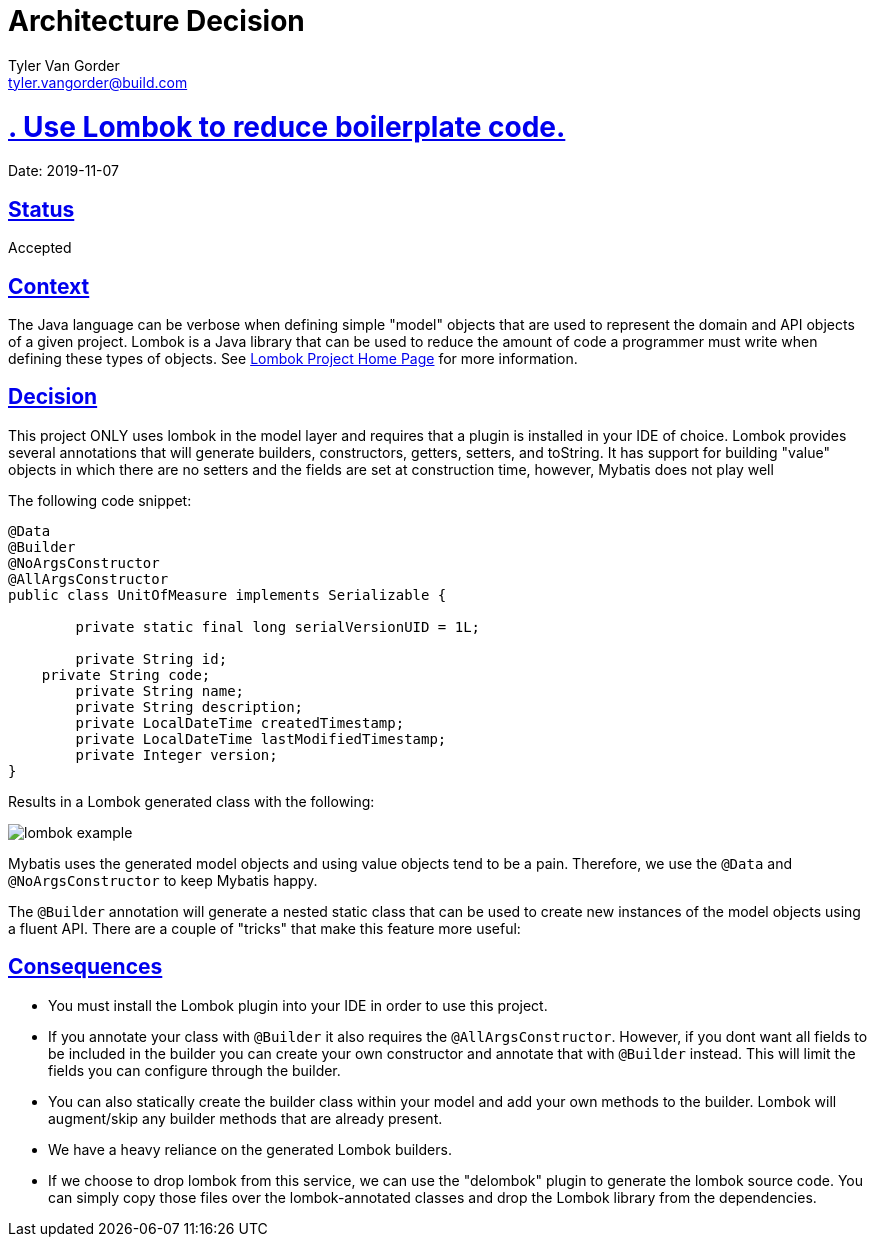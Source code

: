 = Architecture Decision
Tyler Van Gorder <tyler.vangorder@build.com>
:sectlinks:
:sectanchors:
:stylesheet: ../../../asciidoctor.css
:imagesdir: ../../images
// If not rendered on github, we use fonts for the captions, otherwise, we assign github emojis. DO NOT PUT A BLANK LINE BEFORE THIS, the ICONS don't render.
ifndef::env-github[]
:icons: font
endif::[]
ifdef::env-github[]
:important-caption: :exclamation:
:warning-caption: :x:
:caution-caption: :hand:
:note-caption: :bulb:
:tip-caption: :mag:
endif::[]

# . Use Lombok to reduce boilerplate code.

Date: 2019-11-07

## Status

Accepted

## Context

The Java language can be verbose when defining simple "model" objects that are used to represent the domain and API objects of a given project. Lombok is a Java library that can be used to reduce the amount of code a programmer must write when defining these types of objects. See https://projectlombok.org/[Lombok Project Home Page] for more information.

## Decision

This project ONLY uses lombok in the model layer and requires that a plugin is installed in your IDE of choice. Lombok provides several annotations that will generate builders, constructors, getters, setters, and toString. It has support for building "value" objects in which there are no setters and the fields are set at construction time, however, Mybatis does not play well

The following code snippet:

```java
@Data
@Builder
@NoArgsConstructor
@AllArgsConstructor
public class UnitOfMeasure implements Serializable {

	private static final long serialVersionUID = 1L;

	private String id;
    private String code;
	private String name;
	private String description;
	private LocalDateTime createdTimestamp;
	private LocalDateTime lastModifiedTimestamp;
	private Integer version;
}
```

Results in a Lombok generated class with the following:

image:lombok-example.png[]

Mybatis uses the generated model objects and using value objects tend to be a pain. Therefore, we use the `@Data` and `@NoArgsConstructor` to keep Mybatis happy.

The `@Builder` annotation will generate a nested static class that can be used to create new instances of the model objects using a fluent API. There are a couple of "tricks" that make this feature more useful: 


## Consequences

- You must install the Lombok plugin into your IDE in order to use this project.
- If you annotate your class with `@Builder` it also requires the `@AllArgsConstructor`. However, if you dont want all fields to be included in the builder you can create your own constructor and annotate that with `@Builder` instead. This will limit the fields you can configure through the builder.
- You can also statically create the builder class within your model and add your own methods to the builder. Lombok will augment/skip any builder methods that are already present.
- We have a heavy reliance on the generated Lombok builders.
- If we choose to drop lombok from this service, we can use the "delombok" plugin to generate the lombok source code. You can simply copy those files over the lombok-annotated classes and drop the Lombok library from the dependencies.
